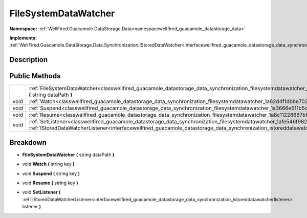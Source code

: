 .. _classwellfired_guacamole_datastorage_data_synchronization_filesystemdatawatcher:

FileSystemDataWatcher
======================

**Namespace:** :ref:`WellFired.Guacamole.DataStorage.Data<namespacewellfired_guacamole_datastorage_data>`

**Implements:** :ref:`WellFired.Guacamole.DataStorage.Data.Synchronization.IStoredDataWatcher<interfacewellfired_guacamole_datastorage_data_synchronization_istoreddatawatcher>`


Description
------------



Public Methods
---------------

+-------------+------------------------------------------------------------------------------------------------------------------------------------------------------------------------------------------------------------------------------------------------------------------------------------------+
|             |:ref:`FileSystemDataWatcher<classwellfired_guacamole_datastorage_data_synchronization_filesystemdatawatcher_1a5f16732ef54a2e305e135c73988d2e04>` **(** string dataPath **)**                                                                                                              |
+-------------+------------------------------------------------------------------------------------------------------------------------------------------------------------------------------------------------------------------------------------------------------------------------------------------+
|void         |:ref:`Watch<classwellfired_guacamole_datastorage_data_synchronization_filesystemdatawatcher_1a62d4f1dbbe702f0b61cf71321996ea4a>` **(** string key **)**                                                                                                                                   |
+-------------+------------------------------------------------------------------------------------------------------------------------------------------------------------------------------------------------------------------------------------------------------------------------------------------+
|void         |:ref:`Suspend<classwellfired_guacamole_datastorage_data_synchronization_filesystemdatawatcher_1a3666e511b5c045989955fd335084a09f>` **(** string key **)**                                                                                                                                 |
+-------------+------------------------------------------------------------------------------------------------------------------------------------------------------------------------------------------------------------------------------------------------------------------------------------------+
|void         |:ref:`Resume<classwellfired_guacamole_datastorage_data_synchronization_filesystemdatawatcher_1a8c11228667bf96c6c179d5bca77c2422>` **(** string key **)**                                                                                                                                  |
+-------------+------------------------------------------------------------------------------------------------------------------------------------------------------------------------------------------------------------------------------------------------------------------------------------------+
|void         |:ref:`SetListener<classwellfired_guacamole_datastorage_data_synchronization_filesystemdatawatcher_1afe546f982989aa14e0c918ffe49841d4>` **(** :ref:`IStoredDataWatcherListener<interfacewellfired_guacamole_datastorage_data_synchronization_istoreddatawatcherlistener>` listener **)**   |
+-------------+------------------------------------------------------------------------------------------------------------------------------------------------------------------------------------------------------------------------------------------------------------------------------------------+

Breakdown
----------

.. _classwellfired_guacamole_datastorage_data_synchronization_filesystemdatawatcher_1a5f16732ef54a2e305e135c73988d2e04:

-  **FileSystemDataWatcher** **(** string dataPath **)**

.. _classwellfired_guacamole_datastorage_data_synchronization_filesystemdatawatcher_1a62d4f1dbbe702f0b61cf71321996ea4a:

- void **Watch** **(** string key **)**

.. _classwellfired_guacamole_datastorage_data_synchronization_filesystemdatawatcher_1a3666e511b5c045989955fd335084a09f:

- void **Suspend** **(** string key **)**

.. _classwellfired_guacamole_datastorage_data_synchronization_filesystemdatawatcher_1a8c11228667bf96c6c179d5bca77c2422:

- void **Resume** **(** string key **)**

.. _classwellfired_guacamole_datastorage_data_synchronization_filesystemdatawatcher_1afe546f982989aa14e0c918ffe49841d4:

- void **SetListener** **(** :ref:`IStoredDataWatcherListener<interfacewellfired_guacamole_datastorage_data_synchronization_istoreddatawatcherlistener>` listener **)**

